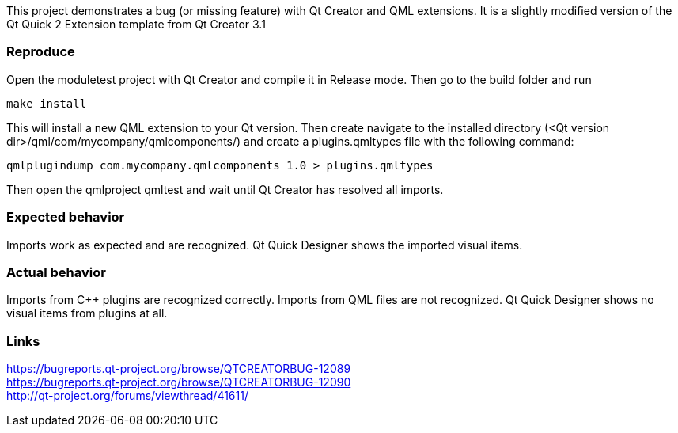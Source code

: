 This project demonstrates a bug (or missing feature) with Qt Creator and QML extensions. It is a slightly modified version
of the Qt Quick 2 Extension template from Qt Creator 3.1

Reproduce
~~~~~~~~~
Open the moduletest project with Qt Creator and compile it in Release mode. Then go to the build folder and run 
----
make install
----
This will install a new QML extension to your Qt version. Then create navigate to the installed directory (<Qt version dir>/qml/com/mycompany/qmlcomponents/)
and create a plugins.qmltypes file with the following command:
----
qmlplugindump com.mycompany.qmlcomponents 1.0 > plugins.qmltypes
----
Then open the qmlproject qmltest and wait until Qt Creator
has resolved all imports.

Expected behavior
~~~~~~~~~~~~~~~~~
Imports work as expected and are recognized. Qt Quick Designer shows the imported visual items.


Actual behavior
~~~~~~~~~~~~~~~
Imports from C++ plugins are recognized correctly. Imports from QML files are not recognized. Qt Quick Designer 
shows no visual items from plugins at all.

Links
~~~~~
https://bugreports.qt-project.org/browse/QTCREATORBUG-12089 +
https://bugreports.qt-project.org/browse/QTCREATORBUG-12090 +
http://qt-project.org/forums/viewthread/41611/
